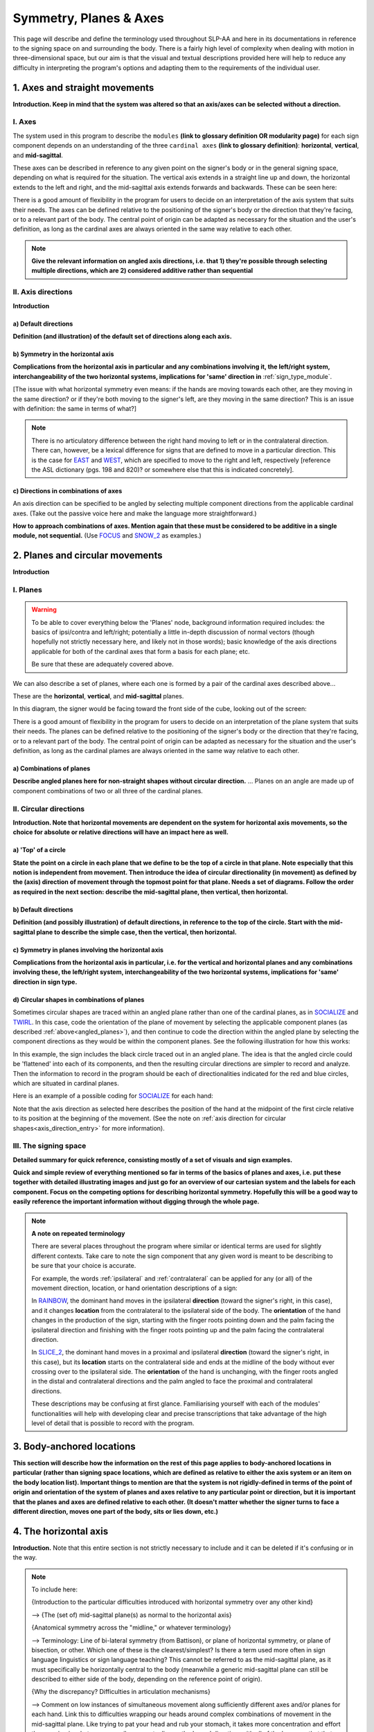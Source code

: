 .. todo::
    copy sign examples for each axis/direction, and plane/circular directionality
        - should be doubled from the movement docs and elsewhere
    replace current placeholders with diagrams
        - axis system (and axis directions)
        - plane system
        - summary image
    add references
        - Johnson & Liddell
        - (potentially) Battison
        - Canadian ASL dictionary?

.. comment:: 
    The documentations guidelines outline the information to be represented on this page as a general explanation of body geography, symmetry, planes, axes, the 'top' of a circle in each plane, anatomical position, and ipsi-contra definitions.
    
.. comment::
    From sign type: "Everything is mirrored / in phase" should be selected if location, handshape, and orientation are all mirrored / in phase (synchronized). Signs are considered to be mirrored / in phase when both hands have the same specification at the same time; signs are considered to be not mirrored / out of phase when the hands have opposite specifications at the same time; see :ref:`signing_space_page` for more information.

.. _signing_space_page:

***********************
Symmetry, Planes & Axes
***********************

This page will describe and define the terminology used throughout SLP-AA and here in its documentations in reference to the signing space on and surrounding the body. There is a fairly high level of complexity when dealing with motion in three-dimensional space, but our aim is that the visual and textual descriptions provided here will help to reduce any difficulty in interpreting the program's options and adapting them to the requirements of the individual user. 

.. _axes_entry:

1. Axes and straight movements
``````````````````````````````

**Introduction. Keep in mind that the system was altered so that an axis/axes can be selected without a direction.**

.. _axes_section:

I. Axes
=======

The system used in this program to describe the ``modules`` **(link to glossary definition OR modularity page)** for each sign component depends on an understanding of the three ``cardinal axes`` **(link to glossary definition)**: **horizontal**, **vertical**, and **mid-sagittal**.

These axes can be described in reference to any given point on the signer's body or in the general signing space, depending on what is required for the situation. The vertical axis extends in a straight line up and down, the horizontal extends to the left and right, and the mid-sagittal axis extends forwards and backwards. These can be seen here:

.. image:: images/placeholder.png
    :width: 750
    :align: left

.. comment:: 
    This image should be replaced with one that shows the three cardinal axes relative to the signer's body, with some logical origin point selected. Directions (e.g. proximal/distal) should not be indicated for now. This might be easiest to accomplish if we use a still image of one of us and superimpose the system of axes over it, maybe from two angles if that's helpful.

There is a good amount of flexibility in the program for users to decide on an interpretation of the axis system that suits their needs. The axes can be defined relative to the positioning of the signer's body or the direction that they're facing, or to a relevant part of the body. The central point of origin can be adapted as necessary for the situation and the user's definition, as long as the cardinal axes are always oriented in the same way relative to each other.

.. note::
    **Give the relevant information on angled axis directions, i.e. that 1) they're possible through selecting multiple directions, which are 2) considered additive rather than sequential**

.. _axis_directions:

II. Axis directions
===================

**Introduction**

.. _axis_default:

a) Default directions
~~~~~~~~~~~~~~~~~~~~~

**Definition (and illustration) of the default set of directions along each axis.**

.. _axis_symmetry:

b) Symmetry in the horizontal axis
~~~~~~~~~~~~~~~~~~~~~~~~~~~~~~~~~~

**Complications from the horizontal axis in particular and any combinations involving it, the left/right system, interchangeability of the two horizontal systems, implications for 'same' direction in** :ref:`sign_type_module`.

[The issue with what horizontal symmetry even means: if the hands are moving towards each other, are they moving in the same direction? or if they're both moving to the signer's left, are they moving in the same direction? This is an issue with definition: the same in terms of what?]

.. note::
    There is no articulatory difference between the right hand moving to left or in the contralateral direction. There can, however, be a lexical difference for signs that are defined to move in a particular direction. This is the case for `EAST <https://asl-lex.org/visualization/?sign=east>`_ and `WEST <https://asl-lex.org/visualization/?sign=west>`_, which are specified to move to the right and left, respectively [reference the ASL dictionary (pgs. 198 and 820)? or somewhere else that this is indicated concretely].

.. comment::
    From the 'to mention' doc: One example of where right-left rather than ipsi-contra distinction is useful, if not necessary, is indicating (referential?) signs, as described in Johnson & Liddell 2021 (p. 136-138). Maybe give this example?
    
    Resolved by giving examples of EAST and WEST? Reference J&L.

.. _angled_axes:

c) Directions in combinations of axes
~~~~~~~~~~~~~~~~~~~~~~~~~~~~~~~~~~~~~

An axis direction can be specified to be angled by selecting multiple component directions from the applicable cardinal axes. (Take out the passive voice here and make the language more straightforward.)

**How to approach combinations of axes. Mention again that these must be considered to be additive in a single module, not sequential.** (Use `FOCUS <https://asl-lex.org/visualization/?sign=focus>`_ and `SNOW_2 <https://asl-lex.org/visualization/?sign=snow_2>`_ as examples.)

.. image:: images/mov_sample_sign_FOCUS.png
    :width: 750
    :align: left

.. comment::
    From the 'to mention' doc: It might be useful to give some examples of how our perceptual movement direction combination (e.g., up-ipsi, etc.) correspond to Johnson & Liddell’s (2021) vertical and horizontal “directions of bearing” (p.140-141, fig. 8-9)

.. _planes_entry:

2. Planes and circular movements
````````````````````````````````

**Introduction**

.. _planes_section:

I. Planes
=========

.. warning::
    To be able to cover everything below the 'Planes' node, background information required includes: the basics of ipsi/contra and left/right; potentially a little in-depth discussion of normal vectors (though hopefully not strictly necessary here, and likely not in those words); basic knowledge of the axis directions applicable for both of the cardinal axes that form a basis for each plane; etc.
    
    Be sure that these are adequately covered above.

We can also describe a set of planes, where each one is formed by a pair of the cardinal axes described above...

These are the **horizontal**, **vertical**, and **mid-sagittal** planes. 

In this diagram, the signer would be facing toward the front side of the cube, looking out of the screen:

.. image:: images/shared_planes.png
    :width: 750
    :align: left

.. comment::
    I made this image in a few minutes in a google doc, but it's not the best visual since the orientation of the planes relative to the signer is unclear this way. I would want something more like the image shown `here <https://learnmuscles.com/glossary/cardinal-planes-of-the-body/>`_, which might be easiest to replicate if we use a still image of one of us and superimpose the system of axes over it.

There is a good amount of flexibility in the program for users to decide on an interpretation of the plane system that suits their needs. The planes can be defined relative to the positioning of the signer's body or the direction that they're facing, or to a relevant part of the body. The central point of origin can be adapted as necessary for the situation and the user's definition, as long as the cardinal plames are always oriented in the same way relative to each other.

.. _angled_planes:

a) Combinations of planes
~~~~~~~~~~~~~~~~~~~~~~~~~

**Describe angled planes here for non-straight shapes without circular direction.** ... Planes on an angle are made up of component combinations of two or all three of the cardinal planes.

.. _circular_directions:

II. Circular directions
=======================

**Introduction. Note that horizontal movements are dependent on the system for horizontal axis movements, so the choice for absolute or relative directions will have an impact here as well.** 

.. _top_of_circle:

a) 'Top' of a circle
~~~~~~~~~~~~~~~~~~~~

**State the point on a circle in each plane that we define to be the top of a circle in that plane. Note especially that this notion is independent from movement. Then introduce the idea of circular directionality (in movement) as defined by the (axis) direction of movement through the topmost point for that plane. Needs a set of diagrams. Follow the order as required in the next section: describe the mid-sagittal plane, then vertical, then horizontal.**

.. _plane_default:

b) Default directions
~~~~~~~~~~~~~~~~~~~~~

**Definition (and possibly illustration) of default directions, in reference to the top of the circle. Start with the mid-sagittal plane to describe the simple case, then the vertical, then horizontal.**

.. _plane_symmetry:

c) Symmetry in planes involving the horizontal axis
~~~~~~~~~~~~~~~~~~~~~~~~~~~~~~~~~~~~~~~~~~~~~~~~~~~

**Complications from the horizontal axis in particular, i.e. for the vertical and horizontal planes and any combinations involving these, the left/right system, interchangeability of the two horizontal systems, implications for 'same' direction in sign type.**

.. _angled_circles:

d) Circular shapes in combinations of planes
~~~~~~~~~~~~~~~~~~~~~~~~~~~~~~~~~~~~~~~~~~~~

Sometimes circular shapes are traced within an angled plane rather than one of the cardinal planes, as in `SOCIALIZE <https://www.handspeak.com/word/index.php?id=2014>`_ and `TWIRL <https://asl-lex.org/visualization/?sign=twirl>`_. In this case, code the orientation of the plane of movement by selecting the applicable component planes (as described :ref:`above<angled_planes>`), and then continue to code the direction within the angled plane by selecting the component directions as they would be within the component planes. See the following illustration for how this works:

.. image:: images/mov_combinations_of_planes.png
    :width: 750
    :align: left

In this example, the sign includes the black circle traced out in an angled plane. The idea is that the angled circle could be 'flattened' into each of its components, and then the resulting circular directions are simpler to record and analyze. Then the information to record in the program should be each of directionalities indicated for the red and blue circles, which are situated in cardinal planes.

Here is an example of a possible coding for `SOCIALIZE <https://www.handspeak.com/word/index.php?id=2014>`_ for each hand:

.. image:: images/mov_sample_sign_SOCIALIZE_H1.png
    :width: 750
    :align: left

.. image:: images/mov_sample_sign_SOCIALIZE_H2.png
    :width: 750
    :align: left

Note that the axis direction as selected here describes the position of the hand at the midpoint of the first circle relative to its position at the beginning of the movement. (See the note on :ref:`axis direction for circular shapes<axis_direction_entry>` for more information).

.. _symmetry_review:

III. The signing space
======================

**Detailed summary for quick reference, consisting mostly of a set of visuals and sign examples.**

**Quick and simple review of everything mentioned so far in terms of the basics of planes and axes, i.e. put these together with detailed illustrating images and just go for an overview of our cartesian system and the labels for each component. Focus on the competing options for describing horizontal symmetry. Hopefully this will be a good way to easily reference the important information without digging through the whole page.**

.. image:: images/placeholder.png
    :width: 750
    :align: left

.. comment::
    This placeholder should be replaced with a detailed image that shows a full summary of the set of cardinal axes and planes with all possible directions labelled appropriately (including both sets of options for directions involving the horizontal axis), preferably with a demonstrated reference to the direction of the signer's body. This might be easiest to accomplish if we use a still image of one of us and superimpose the relevant information over top of it.
    
.. note::
    **A note on repeated terminology**
    
    There are several places throughout the program where similar or identical terms are used for slightly different contexts. Take care to note the sign component that any given word is meant to be describing to be sure that your choice is accurate.
    
    For example, the words :ref:`ipsilateral` and :ref:`contralateral` can be applied for any (or all) of the movement direction, location, or hand orientation descriptions of a sign:
    
    In `RAINBOW <https://asl-lex.org/visualization/?sign=rainbow>`_, the dominant hand moves in the ipsilateral **direction** (toward the signer's right, in this case), and it changes **location** from the contralateral to the ipsilateral side of the body. The **orientation** of the hand changes in the production of the sign, starting with the finger roots pointing down and the palm facing the ipsilateral direction and finishing with the finger roots pointing up and the palm facing the contralateral direction.
    
    In `SLICE_2 <https://asl-lex.org/visualization/?sign=slice_2>`_, the dominant hand moves in a proximal and ipsilateral **direction** (toward the signer's right, in this case), but its **location** starts on the contralateral side and ends at the midline of the body without ever crossing over to the ipsilateral side. The **orientation** of the hand is unchanging, with the finger roots angled in the distal and contralateral directions and the palm angled to face the proximal and contralateral directions.
    
    These descriptions may be confusing at first glance. Familiarising yourself with each of the modules' functionalities will help with developing clear and precise transcriptions that take advantage of the high level of detail that is possible to record with the program.

.. _body_location_relative:

3. Body-anchored locations
``````````````````````````

**This section will describe how the information on the rest of this page applies to body-anchored locations in particular (rather than signing space locations, which are defined as relative to either the axis system or an item on the body location list). Important things to mention are that the system is not rigidly-defined in terms of the point of origin and orientation of the system of planes and axes relative to any particular point or direction, but it is important that the planes and axes are defined relative to each other. (It doesn't matter whether the signer turns to face a different direction, moves one part of the body, sits or lies down, etc.)**

.. _symmetry_puzzle:

4. The horizontal axis
``````````````````````

**Introduction.** Note that this entire section is not strictly necessary to include and it can be deleted if it's confusing or in the way.

.. note::
    To include here:
    
    {Introduction to the particular difficulties introduced with horizontal symmetry over any other kind}
    
    -->    {The (set of) mid-sagittal plane(s) as normal to the horizontal axis}
        
    {Anatomical symmetry across the "midline," or whatever terminology}
    
    -->    Terminology: Line of bi-lateral symmetry (from Battison), or plane of horizontal symmetry, or plane of bisection, or other. Which one of these is the clearest/simplest? Is there a term used more often in sign language linguistics or sign language teaching? This cannot be referred to as the mid-sagittal plane, as it must specifically be horizontally central to the body (meanwhile a generic mid-sagittal plane can still be described to either side of the body, depending on the reference point of origin).
    
    {Why the discrepancy? Difficulties in articulation mechanisms}
    
    --> Comment on low instances of simultaneous movement along sufficiently different axes and/or planes for each hand. Link this to difficulties wrapping our heads around complex combinations of movement in the mid-sagittal plane. Like trying to pat your head and rub your stomach, it takes more concentration and effort than moving in what we can easily conceptualize as the 'same' direction, with all of the baggage that that generalization comes along with. (Also link this to our broad categories in sign type for moving 'similarly vs. 'differently' and how restricted the 'simultaneous except location/orientation' options usually are.)
    
